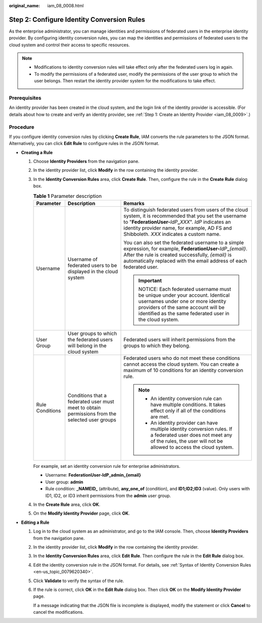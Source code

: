 :original_name: iam_08_0008.html

.. _iam_08_0008:

Step 2: Configure Identity Conversion Rules
===========================================

As the enterprise administrator, you can manage identities and permissions of federated users in the enterprise identity provider. By configuring identity conversion rules, you can map the identities and permissions of federated users to the cloud system and control their access to specific resources.

.. note::

   -  Modifications to identity conversion rules will take effect only after the federated users log in again.
   -  To modify the permissions of a federated user, modify the permissions of the user group to which the user belongs. Then restart the identity provider system for the modifications to take effect.

Prerequisites
-------------

An identity provider has been created in the cloud system, and the login link of the identity provider is accessible. (For details about how to create and verify an identity provider, see :ref:`Step 1: Create an Identity Provider <iam_08_0009>`.)

Procedure
---------

If you configure identity conversion rules by clicking **Create Rule**, IAM converts the rule parameters to the JSON format. Alternatively, you can click **Edit Rule** to configure rules in the JSON format.

-  **Creating a Rule**

   #. Choose **Identity Providers** from the navigation pane.

   #. In the identity provider list, click **Modify** in the row containing the identity provider.

   #. In the **Identity Conversion Rules** area, click **Create Rule**. Then, configure the rule in the **Create Rule** dialog box.

      .. table:: **Table 1** Parameter description

         +-----------------------+------------------------------------------------------------------------------------------------+-------------------------------------------------------------------------------------------------------------------------------------------------------------------------------------------------------------------------------------------------------------------------+
         | Parameter             | Description                                                                                    | Remarks                                                                                                                                                                                                                                                                 |
         +=======================+================================================================================================+=========================================================================================================================================================================================================================================================================+
         | Username              | Username of federated users to be displayed in the cloud system                                | To distinguish federated users from users of the cloud system, it is recommended that you set the username to "**FederationUser-**\ *IdP*\ **\_**\ *XXX*". *IdP* indicates an identity provider name, for example, AD FS and Shibboleth. *XXX* indicates a custom name. |
         |                       |                                                                                                |                                                                                                                                                                                                                                                                         |
         |                       |                                                                                                | You can also set the federated username to a simple expression, for example, **FederationUser-**\ *IdP*\ **\_**\ *{email}*. After the rule is created successfully, *{email}* is automatically replaced with the email address of each federated user.                  |
         |                       |                                                                                                |                                                                                                                                                                                                                                                                         |
         |                       |                                                                                                | .. important::                                                                                                                                                                                                                                                          |
         |                       |                                                                                                |                                                                                                                                                                                                                                                                         |
         |                       |                                                                                                |    NOTICE:                                                                                                                                                                                                                                                              |
         |                       |                                                                                                |    Each federated username must be unique under your account. Identical usernames under one or more identity providers of the same account will be identified as the same federated user in the cloud system.                                                           |
         +-----------------------+------------------------------------------------------------------------------------------------+-------------------------------------------------------------------------------------------------------------------------------------------------------------------------------------------------------------------------------------------------------------------------+
         | User Group            | User groups to which the federated users will belong in the cloud system                       | Federated users will inherit permissions from the groups to which they belong.                                                                                                                                                                                          |
         +-----------------------+------------------------------------------------------------------------------------------------+-------------------------------------------------------------------------------------------------------------------------------------------------------------------------------------------------------------------------------------------------------------------------+
         | Rule Conditions       | Conditions that a federated user must meet to obtain permissions from the selected user groups | Federated users who do not meet these conditions cannot access the cloud system. You can create a maximum of 10 conditions for an identity conversion rule.                                                                                                             |
         |                       |                                                                                                |                                                                                                                                                                                                                                                                         |
         |                       |                                                                                                | .. note::                                                                                                                                                                                                                                                               |
         |                       |                                                                                                |                                                                                                                                                                                                                                                                         |
         |                       |                                                                                                |    -  An identity conversion rule can have multiple conditions. It takes effect only if all of the conditions are met.                                                                                                                                                  |
         |                       |                                                                                                |    -  An identity provider can have multiple identity conversion rules. If a federated user does not meet any of the rules, the user will not be allowed to access the cloud system.                                                                                    |
         +-----------------------+------------------------------------------------------------------------------------------------+-------------------------------------------------------------------------------------------------------------------------------------------------------------------------------------------------------------------------------------------------------------------------+

      For example, set an identity conversion rule for enterprise administrators.

      -  Username: **FederationUser-IdP_admin_{email}**
      -  User group: **admin**
      -  Rule condition: **\_NAMEID\_** (attribute), **any_one_of** (condition), and **ID1;ID2;ID3** (value). Only users with ID1, ID2, or ID3 inherit permissions from the **admin** user group.

   #. In the **Create Rule** area, click **OK**.

   #. On the **Modify Identity Provider** page, click **OK**.

-  **Editing a Rule**

   #. Log in to the cloud system as an administrator, and go to the IAM console. Then, choose **Identity Providers** from the navigation pane.

   #. In the identity provider list, click **Modify** in the row containing the identity provider.

   #. In the **Identity Conversion Rules** area, click **Edit Rule**. Then configure the rule in the **Edit Rule** dialog box.

   #. Edit the identity conversion rule in the JSON format. For details, see :ref:`Syntax of Identity Conversion Rules <en-us_topic_0079620340>`.

   #. Click **Validate** to verify the syntax of the rule.

   #. If the rule is correct, click **OK** in the **Edit Rule** dialog box. Then click **OK** on the **Modify Identity Provider** page.

      If a message indicating that the JSON file is incomplete is displayed, modify the statement or click **Cancel** to cancel the modifications.
